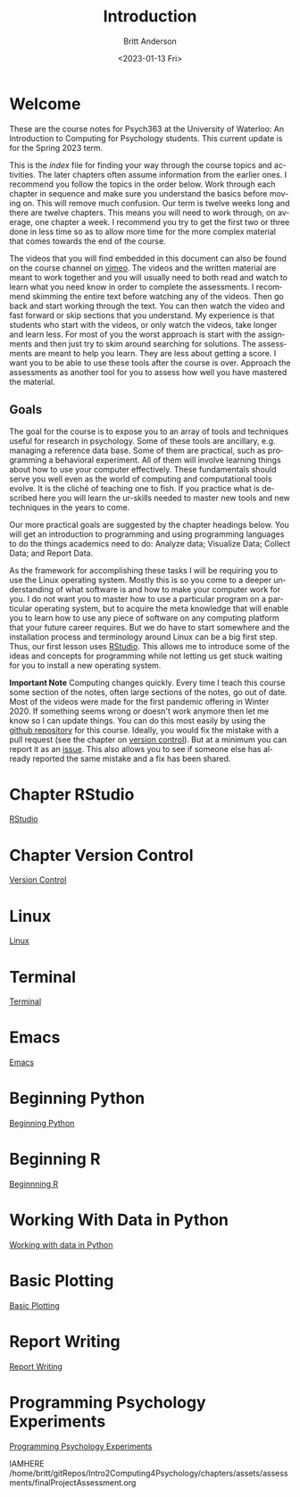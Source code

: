 # -*- org-link-file-path-type: relative; -*-
#+options: ':nil *:t -:t ::t <:t H:3 \n:nil ^:t arch:headline
#+options: author:t broken-links:nil c:nil creator:nil
#+options: d:(not "LOGBOOK") date:t e:t email:nil f:t inline:t num:t
#+options: p:nil pri:nil prop:nil stat:t tags:t tasks:t tex:t
#+options: timestamp:t title:t toc:t todo:t |:t
#+title: Introduction
#+date: <2023-01-13 Fri>
#+author: Britt Anderson
#+email: britt@uwaterloo.ca
#+language: en
#+select_tags: export
#+exclude_tags: noexport
#+creator: Emacs 28.2 (Org mode 9.6-pre)
#+bibliography: /home/britt/gitRepos/Intro2Computing4Psychology/chapters/i2c4p.bib
#+cite_export: csl assets/chicago-note-bibliography-16th-edition.csl


* Welcome

These are the course notes for Psych363 at the University of Waterloo: An Introduction to Computing for Psychology students. This current update is for the Spring 2023 term. 

This is the /index/ file for finding your way through the course topics and activities. The later chapters often assume information from the earlier ones. I recommend you follow the topics in the order below. Work through each chapter in sequence and make sure you understand the basics before moving on. This will remove much confusion. Our term is twelve weeks long and there are twelve chapters. This means you will need to work through, on average, one chapter a week. I recommend you try to get the first two or three done in less time so as to allow more time for the more complex material that comes towards the end of the course. 

The videos that you will find embedded in this document can also be found on the course channel on [[https://vimeo.com/channels/i2c4p][vimeo]]. The videos and the written material are meant to work together and you will usually need to both read and watch to learn what you need know in order to complete the assessments. I recommend skimming the entire text before watching any of the videos. Then go back and start working through the text. You can then watch the video and fast forward or skip sections that you understand.  My experience is that students who start with the videos, or only watch the videos, take longer and learn less. For most of you the worst approach is start with the assignments and then just try to skim around searching for solutions. The assessments are meant to help you learn. They are less about getting a score. I want you to be able to use these tools after the course is over. Approach the assessments as another tool for you to assess how well you have mastered the material. 

** Goals
The goal for the course is to expose you to an array of tools and techniques useful for research in psychology. Some of these tools are ancillary, e.g. managing a reference data base. Some of them are practical, such as programming a behavioral experiment. All of them will involve learning things about how to use your computer effectively. These fundamentals should serve you well even as the world of computing and computational tools evolve. It is the cliché of teaching one to fish. If you practice what is described here you will learn the ur-skills needed to master new tools and new techniques in the years to come.

Our more practical goals are suggested by the chapter headings below. You will get an introduction to programming and using programming languages to do the things academics need to do: Analyze data; Visualize Data; Collect Data; and Report Data. 

As the framework for accomplishing these tasks I will be requiring you to use the Linux operating system. Mostly this is so you come to a deeper understanding of what software is and how to make your computer work for you. I do not want you to master how to use a particular program on a particular operating system, but to acquire the meta knowledge that will enable you to learn how to use any piece of software on any computing platform that your future career requires. But we do have to start somewhere and the  installation process and terminology around Linux can be a big first step. Thus, our first lesson uses [[https://posit.co/][RStudio]]. This allows me to introduce some of the ideas and concepts for programming while not letting us get stuck waiting for you to install a new operating system.

*Important Note* Computing changes quickly. Every time I teach this course some section of the notes, often large sections of the notes, go out of date. Most of the videos were made for the first pandemic offering in Winter 2020. If something seems wrong or doesn't work anymore then let me know so I can update things. You can do this most easily by using the [[https://github.com/brittAnderson/Intro2Computing4Psychology][github repository]] for this course. Ideally, you would fix the mistake with a pull request (see the chapter on [[file:version-control.org::*Terms][version control]]). But at a minimum you can report it as an [[https://github.com/brittAnderson/Intro2Computing4Psychology/issues][issue]]. This also allows you to see if someone else has already reported the same mistake and a fix has been shared. 

* Chapter RStudio
[[file:rstudio.org][RStudio]]

* Chapter Version Control
[[file:version-control.org][Version Control]]

* Linux
[[file:linux.org][Linux]]

* Terminal
[[file:terminal.org][Terminal]]

* Emacs
[[file:emacs.org][Emacs]]

* Beginning Python
[[file:beginning-python.org][Beginning Python]]

* Beginning R
[[file:beginning-r.org][Beginnning R]]

* Working With Data in Python
[[file:working-with-data-in-python.org][Working with data in Python]]

* Basic Plotting
[[file:basic-plotting.org][Basic Plotting]]

* Report Writing
[[file:report-writing.org][Report Writing]]

* Programming Psychology Experiments
[[file:programming-psychology-experiments.org][Programming Psychology Experiments]]

IAMHERE
/home/britt/gitRepos/Intro2Computing4Psychology/chapters/assets/assessments/finalProjectAssessment.org
# * Final Projects
#   Making a reproducible report. Putting it altogether.
#   Detailed instructions can be found [[file:../assessments/finalProjectAssessment.org][here]].


